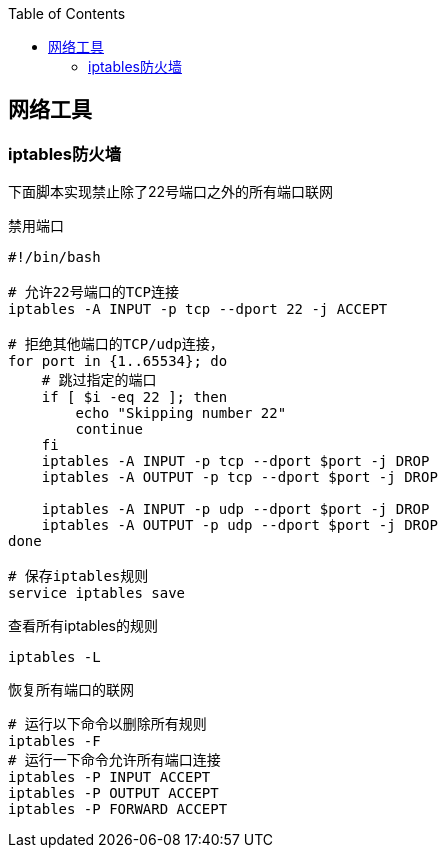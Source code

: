 
:toc:

:icons: font

// 保证所有的目录层级都可以正常显示图片
:path: 网络/
:imagesdir: ../image/
:srcdir: ../src


// 只有book调用的时候才会走到这里
ifdef::rootpath[]
:imagesdir: {rootpath}{path}{imagesdir}
:srcdir: {rootpath}../src/
endif::rootpath[]

ifndef::rootpath[]
:rootpath: ../
:srcdir: {rootpath}{path}../src/
endif::rootpath[]



== 网络工具

=== iptables防火墙


下面脚本实现禁止除了22号端口之外的所有端口联网

.禁用端口
[source, bash]
----
#!/bin/bash

# 允许22号端口的TCP连接
iptables -A INPUT -p tcp --dport 22 -j ACCEPT

# 拒绝其他端口的TCP/udp连接，
for port in {1..65534}; do
    # 跳过指定的端口
    if [ $i -eq 22 ]; then
        echo "Skipping number 22"
        continue
    fi
    iptables -A INPUT -p tcp --dport $port -j DROP
    iptables -A OUTPUT -p tcp --dport $port -j DROP

    iptables -A INPUT -p udp --dport $port -j DROP
    iptables -A OUTPUT -p udp --dport $port -j DROP
done

# 保存iptables规则
service iptables save
----

查看所有iptables的规则

[source, bash]
----
iptables -L
----
恢复所有端口的联网

[source, bash]
----
# 运行以下命令以删除所有规则
iptables -F
# 运行一下命令允许所有端口连接
iptables -P INPUT ACCEPT
iptables -P OUTPUT ACCEPT
iptables -P FORWARD ACCEPT
----







